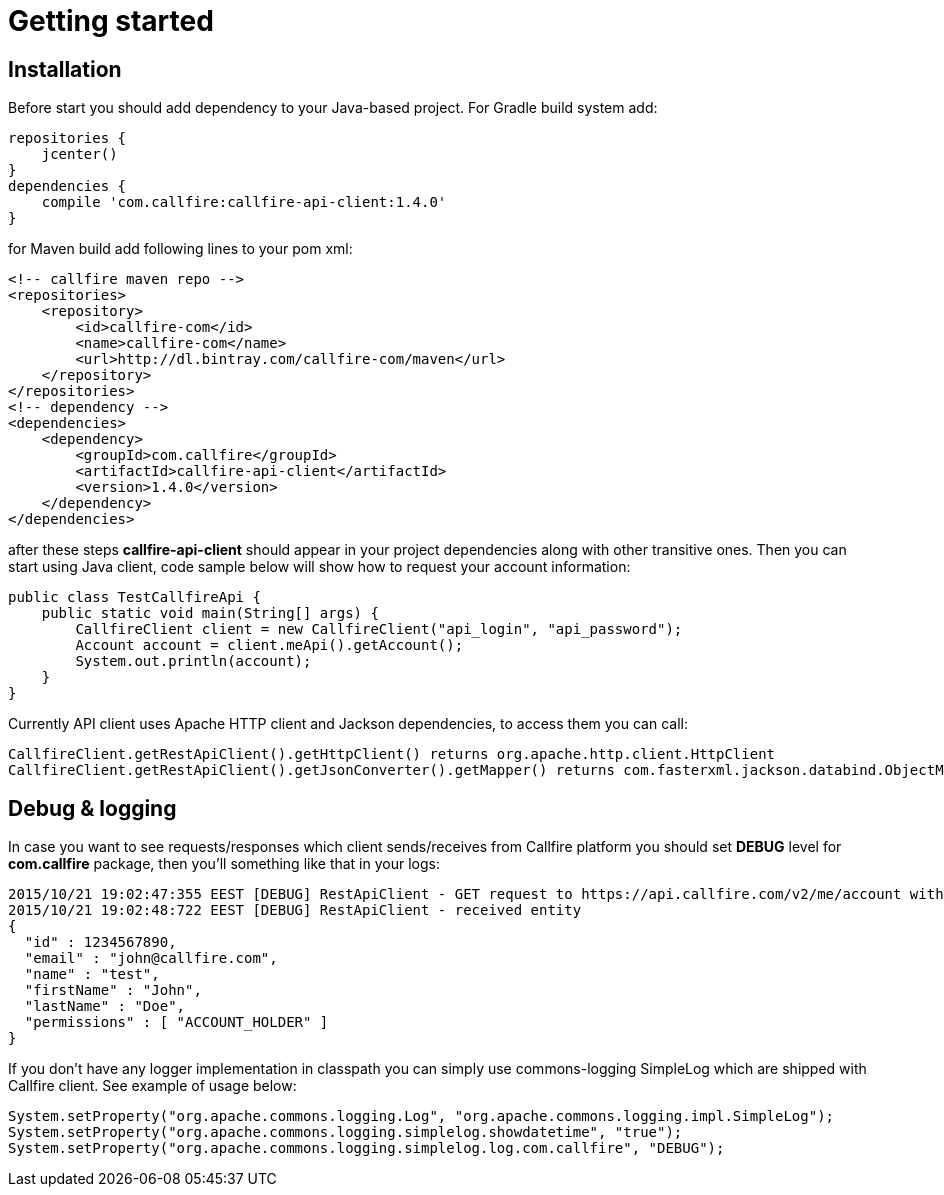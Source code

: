 = Getting started

== Installation

Before start you should add dependency to your Java-based project. For Gradle build system add:
[source,groovy]
repositories {
    jcenter()
}
dependencies {
    compile 'com.callfire:callfire-api-client:1.4.0'
}

for Maven build add following lines to your pom xml:
[source,xml]
<!-- callfire maven repo -->
<repositories>
    <repository>
        <id>callfire-com</id>
        <name>callfire-com</name>
        <url>http://dl.bintray.com/callfire-com/maven</url>
    </repository>
</repositories>
<!-- dependency -->
<dependencies>
    <dependency>
        <groupId>com.callfire</groupId>
        <artifactId>callfire-api-client</artifactId>
        <version>1.4.0</version>
    </dependency>
</dependencies>

after these steps *callfire-api-client* should appear in your project dependencies along with other transitive ones.
Then you can start using Java client, code sample below will show how to request your account information:
[source,java]
public class TestCallfireApi {
    public static void main(String[] args) {
        CallfireClient client = new CallfireClient("api_login", "api_password");
        Account account = client.meApi().getAccount();
        System.out.println(account);
    }
}

Currently API client uses Apache HTTP client and Jackson dependencies, to access them you can call:
[source,java]
CallfireClient.getRestApiClient().getHttpClient() returns org.apache.http.client.HttpClient
CallfireClient.getRestApiClient().getJsonConverter().getMapper() returns com.fasterxml.jackson.databind.ObjectMapper

== Debug & logging
In case you want to see requests/responses which client sends/receives from Callfire platform you should set *DEBUG*
level for *com.callfire* package, then you'll something like that in your logs:
[source]
2015/10/21 19:02:47:355 EEST [DEBUG] RestApiClient - GET request to https://api.callfire.com/v2/me/account with params: []
2015/10/21 19:02:48:722 EEST [DEBUG] RestApiClient - received entity
{
  "id" : 1234567890,
  "email" : "john@callfire.com",
  "name" : "test",
  "firstName" : "John",
  "lastName" : "Doe",
  "permissions" : [ "ACCOUNT_HOLDER" ]
}

If you don't have any logger implementation in classpath you can simply use
commons-logging SimpleLog which are shipped with Callfire client. See example of usage below:
[source,java]
System.setProperty("org.apache.commons.logging.Log", "org.apache.commons.logging.impl.SimpleLog");
System.setProperty("org.apache.commons.logging.simplelog.showdatetime", "true");
System.setProperty("org.apache.commons.logging.simplelog.log.com.callfire", "DEBUG");